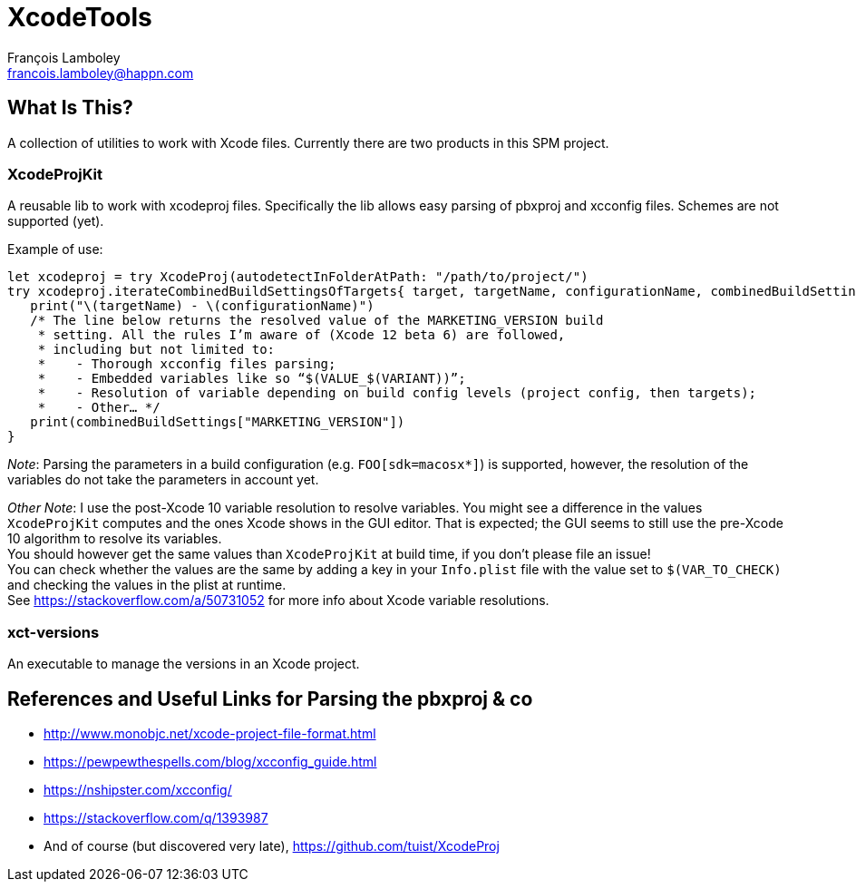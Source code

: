 = XcodeTools
François Lamboley <francois.lamboley@happn.com>

== What Is This?
A collection of utilities to work with Xcode files. Currently there are two
products in this SPM project.

=== XcodeProjKit
A reusable lib to work with xcodeproj files. Specifically the lib allows easy
parsing of pbxproj and xcconfig files. Schemes are not supported (yet).

Example of use:
[source,swift]
----
let xcodeproj = try XcodeProj(autodetectInFolderAtPath: "/path/to/project/")
try xcodeproj.iterateCombinedBuildSettingsOfTargets{ target, targetName, configurationName, combinedBuildSettings in
   print("\(targetName) - \(configurationName)")
   /* The line below returns the resolved value of the MARKETING_VERSION build
    * setting. All the rules I’m aware of (Xcode 12 beta 6) are followed,
    * including but not limited to:
    *    - Thorough xcconfig files parsing;
    *    - Embedded variables like so “$(VALUE_$(VARIANT))”;
    *    - Resolution of variable depending on build config levels (project config, then targets);
    *    - Other… */
   print(combinedBuildSettings["MARKETING_VERSION"])
}
----

_Note_: Parsing the parameters in a build configuration (e.g. `FOO[sdk=macosx*]`)
is supported, however, the resolution of the variables do not take the parameters
in account yet.

_Other Note_: I use the post-Xcode 10 variable resolution to resolve variables.
You might see a difference in the values `XcodeProjKit` computes and the ones
Xcode shows in the GUI editor. That is expected; the GUI seems to still use the
pre-Xcode 10 algorithm to resolve its variables. +
You should however get the same values than `XcodeProjKit` at build time, if you
don’t please file an issue! +
You can check whether the values are the same by adding a key in your
`Info.plist` file with the value set to `$(VAR_TO_CHECK)` and checking the
values in the plist at runtime. +
See https://stackoverflow.com/a/50731052 for more info about Xcode variable
resolutions.

=== xct-versions
An executable to manage the versions in an Xcode project.

== References and Useful Links for Parsing the pbxproj & co
- http://www.monobjc.net/xcode-project-file-format.html
- https://pewpewthespells.com/blog/xcconfig_guide.html
- https://nshipster.com/xcconfig/
- https://stackoverflow.com/q/1393987
- And of course (but discovered very late), https://github.com/tuist/XcodeProj
